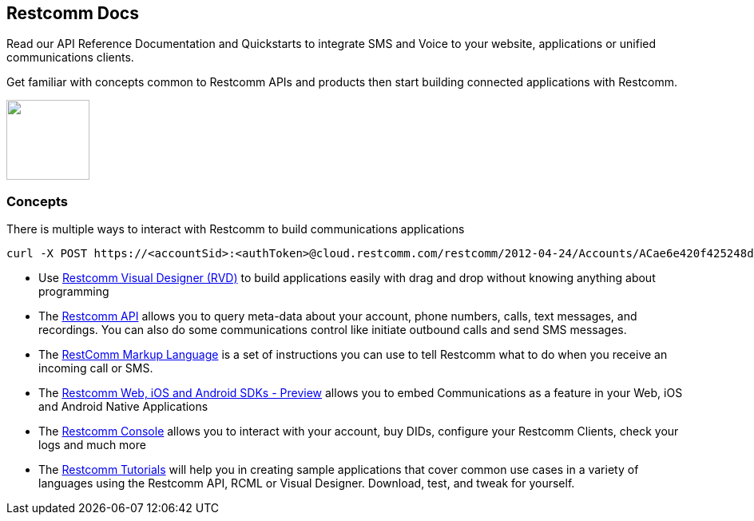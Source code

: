 [.text-center]
== Restcomm Docs
[.text-left]
Read our API Reference Documentation and Quickstarts to integrate SMS and Voice to your website, applications or unified communications clients.
[.text-left]
Get familiar with concepts common to Restcomm APIs and products then start building connected applications with Restcomm.

ifndef::basebackend-html[] 
[link=https://www.restcomm.com/sign-up]
image::images/Signup.png
endif::basebackend-html[]
ifdef::basebackend-html[]
++++
<a href="https://www.restcomm.com/sign-up">
<img width="104" height="100" src="./images/Signup.png"/>
</a> 
++++
endif::basebackend-html[] 

[.text-left]
=== Concepts 

There is multiple ways to interact with Restcomm to build communications applications

----
curl -X POST https://<accountSid>:<authToken>@cloud.restcomm.com/restcomm/2012-04-24/Accounts/ACae6e420f425248d6a26948c17a9e2acf/Calls/CAfa51b104354440b09213d04752f50271 -d "Status=completed"
----


* Use <<rvd/index.adoc#RVD,Restcomm Visual Designer (RVD)>> to build applications easily with drag and drop without knowing anything about programming

* The <<api/index.adoc#API,Restcomm API>> allows you to query meta-data about your account, phone numbers, calls, text messages, and recordings. You can also do some communications control like initiate outbound calls and send SMS messages.

* The <<rcml/index.adoc#RCML,RestComm Markup Language>> is a set of instructions you can use to tell Restcomm what to do when you receive an incoming call or SMS.

* The <<sdks/index.adoc#SDKs,Restcomm Web, iOS and Android SDKs - Preview>> allows you to embed Communications as a feature in your Web, iOS and Android Native Applications

* The <<admin/index.adoc#AdminUI,Restcomm Console>> allows you to interact with your account, buy DIDs, configure your Restcomm Clients, check your logs and much more

* The <<tutorials/index.adoc#tutorials,Restcomm Tutorials>> will help you in creating sample applications that cover common use cases in a variety of languages using the Restcomm API, RCML or Visual Designer. Download, test, and tweak for yourself. 




